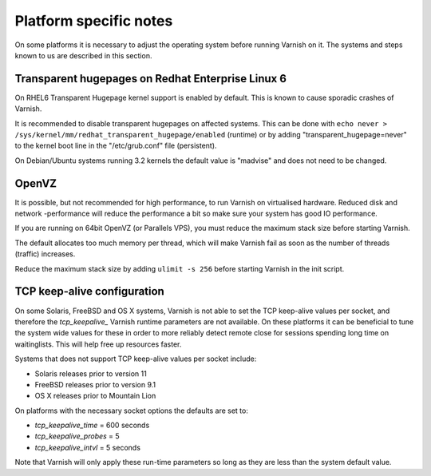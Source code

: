 ..
	Copyright (c) 2012-2016 Varnish Software AS
	SPDX-License-Identifier: BSD-2-Clause
	See LICENSE file for full text of licens


Platform specific notes
------------------------

On some platforms it is necessary to adjust the operating system before running
Varnish on it. The systems and steps known to us are described in this section.


Transparent hugepages on Redhat Enterprise Linux 6
~~~~~~~~~~~~~~~~~~~~~~~~~~~~~~~~~~~~~~~~~~~~~~~~~~

On RHEL6 Transparent Hugepage kernel support is enabled by default.
This is known to cause sporadic crashes of Varnish.

It is recommended to disable transparent hugepages on affected
systems. This can be done with
``echo never > /sys/kernel/mm/redhat_transparent_hugepage/enabled``
(runtime) or by adding "transparent_hugepage=never" to the kernel boot
line in the "/etc/grub.conf" file (persistent).

On Debian/Ubuntu systems running 3.2 kernels the default value is "madvise" and
does not need to be changed.


OpenVZ
~~~~~~

It is possible, but not recommended for high performance, to run
Varnish on virtualised hardware. Reduced disk and network -performance
will reduce the performance a bit so make sure your system has good IO
performance.

If you are running on 64bit OpenVZ (or Parallels VPS), you must reduce
the maximum stack size before starting Varnish.

The default allocates too much memory per thread, which will make Varnish fail
as soon as the number of threads (traffic) increases.

Reduce the maximum stack size by adding ``ulimit -s 256`` before starting
Varnish in the init script.

TCP keep-alive configuration
~~~~~~~~~~~~~~~~~~~~~~~~~~~~

On some Solaris, FreeBSD and OS X systems, Varnish is not able to set the TCP
keep-alive values per socket, and therefore the *tcp_keepalive_* Varnish runtime
parameters are not available. On these platforms it can be beneficial to tune
the system wide values for these in order to more reliably detect remote close
for sessions spending long time on waitinglists. This will help free up
resources faster.

Systems that does not support TCP keep-alive values per socket include:

- Solaris releases prior to version 11
- FreeBSD releases prior to version 9.1
- OS X releases prior to Mountain Lion

On platforms with the necessary socket options the defaults are set
to:

- `tcp_keepalive_time` = 600 seconds
- `tcp_keepalive_probes` = 5
- `tcp_keepalive_intvl` = 5 seconds

Note that Varnish will only apply these run-time parameters so long as
they are less than the system default value.

.. XXX:Maybe a sample-command of using/setting/changing these values? benc
